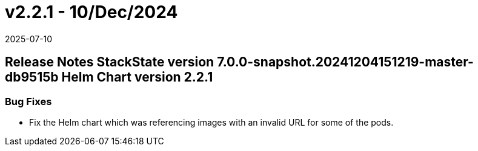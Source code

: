 = v2.2.1 - 10/Dec/2024
:revdate: 2025-07-10
:page-revdate: {revdate}
:description: SUSE Observability Self-hosted

== Release Notes StackState version 7.0.0-snapshot.20241204151219-master-db9515b Helm Chart version 2.2.1

=== Bug Fixes

* Fix the Helm chart which was referencing images with an invalid URL for some of the pods.

